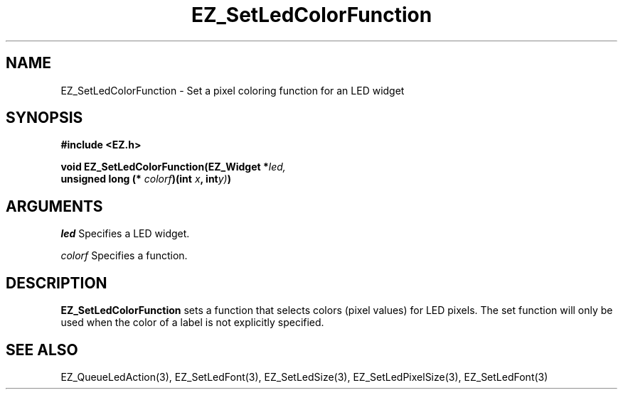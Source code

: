 '\"
'\" Copyright (c) 1997 Maorong Zou
'\" 
.TH EZ_SetLedColorFunction 3 "" EZWGL "EZWGL Functions"
.BS
.SH NAME
EZ_SetLedColorFunction \- Set a pixel coloring function for an LED widget

.SH SYNOPSIS
.nf
.B #include <EZ.h>
.sp
.BI "void EZ_SetLedColorFunction(EZ_Widget *" led, 
.BI "      unsigned long (* "colorf ")(int "x ", int" y)  ) 

.sp
.SH ARGUMENTS
\fIled\fR  Specifies a LED widget.
.sp
\fIcolorf\fR  Specifies a function.
.sp
.SH DESCRIPTION
.PP
\fBEZ_SetLedColorFunction\fR sets a function that selects colors
(pixel values) for LED pixels. The set function will only be used when
the color of a label is not explicitly specified.

.SH "SEE ALSO"
EZ_QueueLedAction(3), EZ_SetLedFont(3), EZ_SetLedSize(3), 
EZ_SetLedPixelSize(3), EZ_SetLedFont(3)

